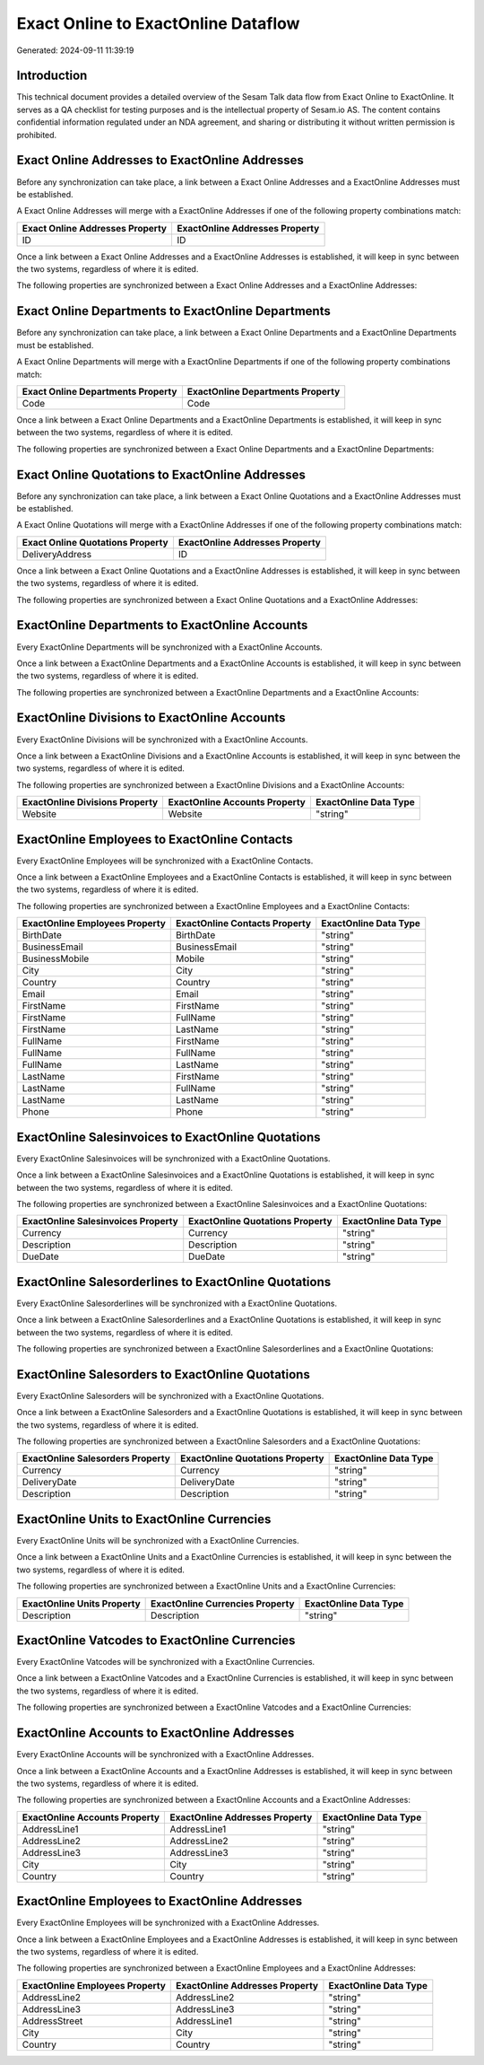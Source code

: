 ====================================
Exact Online to ExactOnline Dataflow
====================================

Generated: 2024-09-11 11:39:19

Introduction
------------

This technical document provides a detailed overview of the Sesam Talk data flow from Exact Online to ExactOnline. It serves as a QA checklist for testing purposes and is the intellectual property of Sesam.io AS. The content contains confidential information regulated under an NDA agreement, and sharing or distributing it without written permission is prohibited.

Exact Online Addresses to ExactOnline Addresses
-----------------------------------------------
Before any synchronization can take place, a link between a Exact Online Addresses and a ExactOnline Addresses must be established.

A Exact Online Addresses will merge with a ExactOnline Addresses if one of the following property combinations match:

.. list-table::
   :header-rows: 1

   * - Exact Online Addresses Property
     - ExactOnline Addresses Property
   * - ID
     - ID

Once a link between a Exact Online Addresses and a ExactOnline Addresses is established, it will keep in sync between the two systems, regardless of where it is edited.

The following properties are synchronized between a Exact Online Addresses and a ExactOnline Addresses:

.. list-table::
   :header-rows: 1

   * - Exact Online Addresses Property
     - ExactOnline Addresses Property
     - ExactOnline Data Type


Exact Online Departments to ExactOnline Departments
---------------------------------------------------
Before any synchronization can take place, a link between a Exact Online Departments and a ExactOnline Departments must be established.

A Exact Online Departments will merge with a ExactOnline Departments if one of the following property combinations match:

.. list-table::
   :header-rows: 1

   * - Exact Online Departments Property
     - ExactOnline Departments Property
   * - Code
     - Code

Once a link between a Exact Online Departments and a ExactOnline Departments is established, it will keep in sync between the two systems, regardless of where it is edited.

The following properties are synchronized between a Exact Online Departments and a ExactOnline Departments:

.. list-table::
   :header-rows: 1

   * - Exact Online Departments Property
     - ExactOnline Departments Property
     - ExactOnline Data Type


Exact Online Quotations to ExactOnline Addresses
------------------------------------------------
Before any synchronization can take place, a link between a Exact Online Quotations and a ExactOnline Addresses must be established.

A Exact Online Quotations will merge with a ExactOnline Addresses if one of the following property combinations match:

.. list-table::
   :header-rows: 1

   * - Exact Online Quotations Property
     - ExactOnline Addresses Property
   * - DeliveryAddress
     - ID

Once a link between a Exact Online Quotations and a ExactOnline Addresses is established, it will keep in sync between the two systems, regardless of where it is edited.

The following properties are synchronized between a Exact Online Quotations and a ExactOnline Addresses:

.. list-table::
   :header-rows: 1

   * - Exact Online Quotations Property
     - ExactOnline Addresses Property
     - ExactOnline Data Type


ExactOnline Departments to ExactOnline Accounts
-----------------------------------------------
Every ExactOnline Departments will be synchronized with a ExactOnline Accounts.

Once a link between a ExactOnline Departments and a ExactOnline Accounts is established, it will keep in sync between the two systems, regardless of where it is edited.

The following properties are synchronized between a ExactOnline Departments and a ExactOnline Accounts:

.. list-table::
   :header-rows: 1

   * - ExactOnline Departments Property
     - ExactOnline Accounts Property
     - ExactOnline Data Type


ExactOnline Divisions to ExactOnline Accounts
---------------------------------------------
Every ExactOnline Divisions will be synchronized with a ExactOnline Accounts.

Once a link between a ExactOnline Divisions and a ExactOnline Accounts is established, it will keep in sync between the two systems, regardless of where it is edited.

The following properties are synchronized between a ExactOnline Divisions and a ExactOnline Accounts:

.. list-table::
   :header-rows: 1

   * - ExactOnline Divisions Property
     - ExactOnline Accounts Property
     - ExactOnline Data Type
   * - Website
     - Website
     - "string"


ExactOnline Employees to ExactOnline Contacts
---------------------------------------------
Every ExactOnline Employees will be synchronized with a ExactOnline Contacts.

Once a link between a ExactOnline Employees and a ExactOnline Contacts is established, it will keep in sync between the two systems, regardless of where it is edited.

The following properties are synchronized between a ExactOnline Employees and a ExactOnline Contacts:

.. list-table::
   :header-rows: 1

   * - ExactOnline Employees Property
     - ExactOnline Contacts Property
     - ExactOnline Data Type
   * - BirthDate
     - BirthDate
     - "string"
   * - BusinessEmail
     - BusinessEmail
     - "string"
   * - BusinessMobile
     - Mobile
     - "string"
   * - City
     - City
     - "string"
   * - Country
     - Country
     - "string"
   * - Email
     - Email
     - "string"
   * - FirstName
     - FirstName
     - "string"
   * - FirstName
     - FullName
     - "string"
   * - FirstName
     - LastName
     - "string"
   * - FullName
     - FirstName
     - "string"
   * - FullName
     - FullName
     - "string"
   * - FullName
     - LastName
     - "string"
   * - LastName
     - FirstName
     - "string"
   * - LastName
     - FullName
     - "string"
   * - LastName
     - LastName
     - "string"
   * - Phone
     - Phone
     - "string"


ExactOnline Salesinvoices to ExactOnline Quotations
---------------------------------------------------
Every ExactOnline Salesinvoices will be synchronized with a ExactOnline Quotations.

Once a link between a ExactOnline Salesinvoices and a ExactOnline Quotations is established, it will keep in sync between the two systems, regardless of where it is edited.

The following properties are synchronized between a ExactOnline Salesinvoices and a ExactOnline Quotations:

.. list-table::
   :header-rows: 1

   * - ExactOnline Salesinvoices Property
     - ExactOnline Quotations Property
     - ExactOnline Data Type
   * - Currency
     - Currency
     - "string"
   * - Description
     - Description
     - "string"
   * - DueDate
     - DueDate
     - "string"


ExactOnline Salesorderlines to ExactOnline Quotations
-----------------------------------------------------
Every ExactOnline Salesorderlines will be synchronized with a ExactOnline Quotations.

Once a link between a ExactOnline Salesorderlines and a ExactOnline Quotations is established, it will keep in sync between the two systems, regardless of where it is edited.

The following properties are synchronized between a ExactOnline Salesorderlines and a ExactOnline Quotations:

.. list-table::
   :header-rows: 1

   * - ExactOnline Salesorderlines Property
     - ExactOnline Quotations Property
     - ExactOnline Data Type


ExactOnline Salesorders to ExactOnline Quotations
-------------------------------------------------
Every ExactOnline Salesorders will be synchronized with a ExactOnline Quotations.

Once a link between a ExactOnline Salesorders and a ExactOnline Quotations is established, it will keep in sync between the two systems, regardless of where it is edited.

The following properties are synchronized between a ExactOnline Salesorders and a ExactOnline Quotations:

.. list-table::
   :header-rows: 1

   * - ExactOnline Salesorders Property
     - ExactOnline Quotations Property
     - ExactOnline Data Type
   * - Currency
     - Currency
     - "string"
   * - DeliveryDate
     - DeliveryDate
     - "string"
   * - Description
     - Description
     - "string"


ExactOnline Units to ExactOnline Currencies
-------------------------------------------
Every ExactOnline Units will be synchronized with a ExactOnline Currencies.

Once a link between a ExactOnline Units and a ExactOnline Currencies is established, it will keep in sync between the two systems, regardless of where it is edited.

The following properties are synchronized between a ExactOnline Units and a ExactOnline Currencies:

.. list-table::
   :header-rows: 1

   * - ExactOnline Units Property
     - ExactOnline Currencies Property
     - ExactOnline Data Type
   * - Description
     - Description
     - "string"


ExactOnline Vatcodes to ExactOnline Currencies
----------------------------------------------
Every ExactOnline Vatcodes will be synchronized with a ExactOnline Currencies.

Once a link between a ExactOnline Vatcodes and a ExactOnline Currencies is established, it will keep in sync between the two systems, regardless of where it is edited.

The following properties are synchronized between a ExactOnline Vatcodes and a ExactOnline Currencies:

.. list-table::
   :header-rows: 1

   * - ExactOnline Vatcodes Property
     - ExactOnline Currencies Property
     - ExactOnline Data Type


ExactOnline Accounts to ExactOnline Addresses
---------------------------------------------
Every ExactOnline Accounts will be synchronized with a ExactOnline Addresses.

Once a link between a ExactOnline Accounts and a ExactOnline Addresses is established, it will keep in sync between the two systems, regardless of where it is edited.

The following properties are synchronized between a ExactOnline Accounts and a ExactOnline Addresses:

.. list-table::
   :header-rows: 1

   * - ExactOnline Accounts Property
     - ExactOnline Addresses Property
     - ExactOnline Data Type
   * - AddressLine1
     - AddressLine1
     - "string"
   * - AddressLine2
     - AddressLine2
     - "string"
   * - AddressLine3
     - AddressLine3
     - "string"
   * - City
     - City
     - "string"
   * - Country
     - Country
     - "string"


ExactOnline Employees to ExactOnline Addresses
----------------------------------------------
Every ExactOnline Employees will be synchronized with a ExactOnline Addresses.

Once a link between a ExactOnline Employees and a ExactOnline Addresses is established, it will keep in sync between the two systems, regardless of where it is edited.

The following properties are synchronized between a ExactOnline Employees and a ExactOnline Addresses:

.. list-table::
   :header-rows: 1

   * - ExactOnline Employees Property
     - ExactOnline Addresses Property
     - ExactOnline Data Type
   * - AddressLine2
     - AddressLine2
     - "string"
   * - AddressLine3
     - AddressLine3
     - "string"
   * - AddressStreet
     - AddressLine1
     - "string"
   * - City
     - City
     - "string"
   * - Country
     - Country
     - "string"

